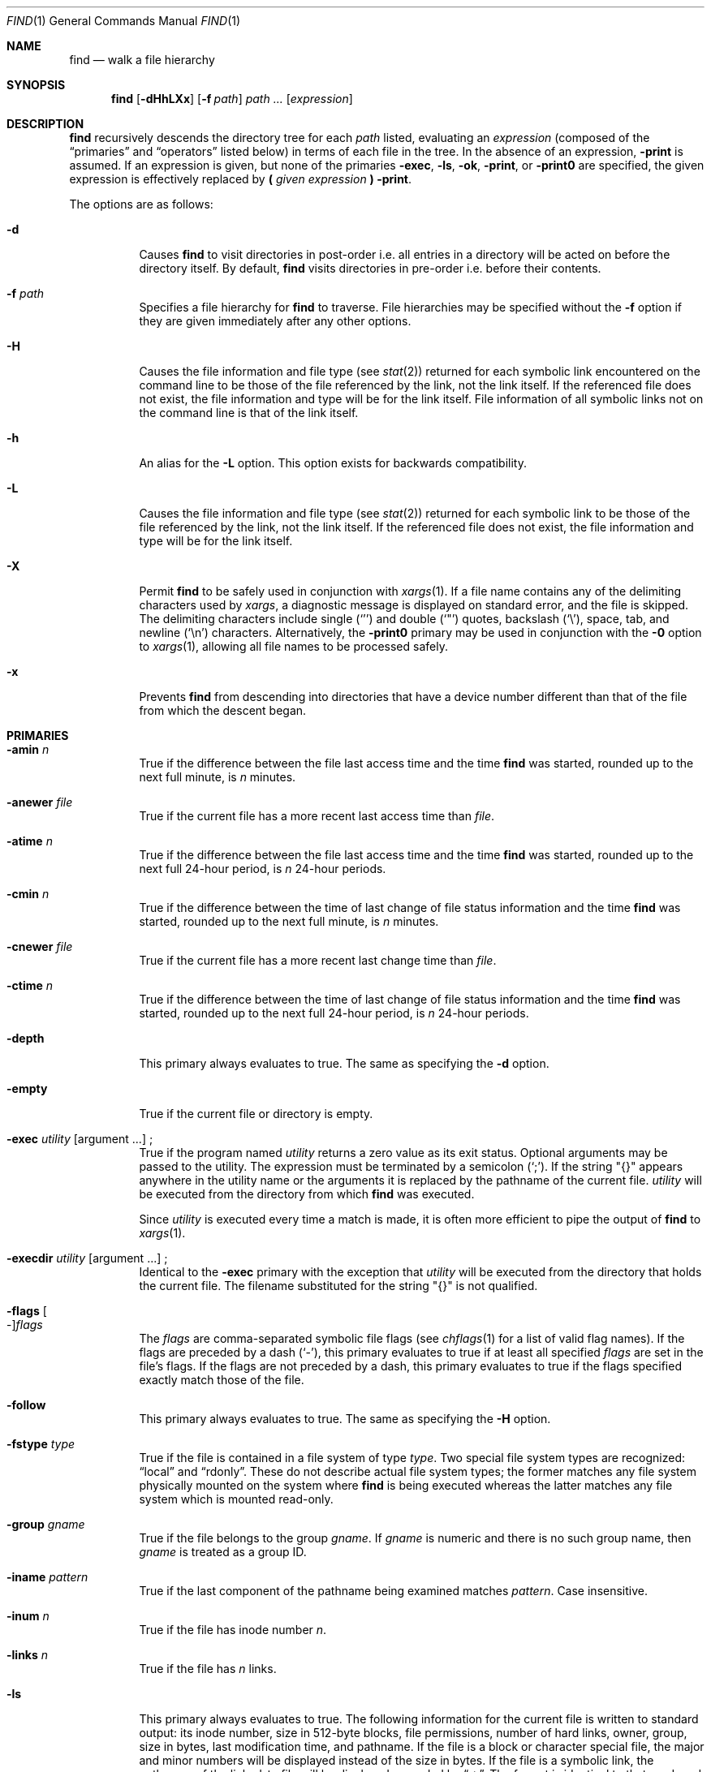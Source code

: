 .\"	$OpenBSD: find.1,v 1.69 2007/05/31 19:20:10 jmc Exp $
.\" Copyright (c) 1990, 1993
.\"	The Regents of the University of California.  All rights reserved.
.\"
.\" This code is derived from software contributed to Berkeley by
.\" the Institute of Electrical and Electronics Engineers, Inc.
.\"
.\" Redistribution and use in source and binary forms, with or without
.\" modification, are permitted provided that the following conditions
.\" are met:
.\" 1. Redistributions of source code must retain the above copyright
.\"    notice, this list of conditions and the following disclaimer.
.\" 2. Redistributions in binary form must reproduce the above copyright
.\"    notice, this list of conditions and the following disclaimer in the
.\"    documentation and/or other materials provided with the distribution.
.\" 3. Neither the name of the University nor the names of its contributors
.\"    may be used to endorse or promote products derived from this software
.\"    without specific prior written permission.
.\"
.\" THIS SOFTWARE IS PROVIDED BY THE REGENTS AND CONTRIBUTORS ``AS IS'' AND
.\" ANY EXPRESS OR IMPLIED WARRANTIES, INCLUDING, BUT NOT LIMITED TO, THE
.\" IMPLIED WARRANTIES OF MERCHANTABILITY AND FITNESS FOR A PARTICULAR PURPOSE
.\" ARE DISCLAIMED.  IN NO EVENT SHALL THE REGENTS OR CONTRIBUTORS BE LIABLE
.\" FOR ANY DIRECT, INDIRECT, INCIDENTAL, SPECIAL, EXEMPLARY, OR CONSEQUENTIAL
.\" DAMAGES (INCLUDING, BUT NOT LIMITED TO, PROCUREMENT OF SUBSTITUTE GOODS
.\" OR SERVICES; LOSS OF USE, DATA, OR PROFITS; OR BUSINESS INTERRUPTION)
.\" HOWEVER CAUSED AND ON ANY THEORY OF LIABILITY, WHETHER IN CONTRACT, STRICT
.\" LIABILITY, OR TORT (INCLUDING NEGLIGENCE OR OTHERWISE) ARISING IN ANY WAY
.\" OUT OF THE USE OF THIS SOFTWARE, EVEN IF ADVISED OF THE POSSIBILITY OF
.\" SUCH DAMAGE.
.\"
.\"	from: @(#)find.1	8.1 (Berkeley) 6/6/93
.\"
.Dd $Mdocdate: May 31 2007 $
.Dt FIND 1
.Os
.Sh NAME
.Nm find
.Nd walk a file hierarchy
.Sh SYNOPSIS
.Nm find
.Op Fl dHhLXx
.Op Fl f Ar path
.Ar path ...\&
.Op Ar expression
.Sh DESCRIPTION
.Nm
recursively descends the directory tree for each
.Ar path
listed, evaluating an
.Ar expression
(composed of the
.Dq primaries
and
.Dq operators
listed below) in terms
of each file in the tree.
In the absence of an expression,
.Ic -print
is assumed.
If an expression is given,
but none of the primaries
.Ic -exec ,
.Ic -ls ,
.Ic -ok ,
.Ic -print ,
or
.Ic -print0
are specified, the given expression is effectively replaced by
.Cm \&( Ar given expression Cm \&)
.Ic -print .
.Pp
The options are as follows:
.Bl -tag -width Ds
.It Fl d
Causes
.Nm
to visit directories in post-order
i.e. all entries in a directory will be acted on before the directory itself.
By default,
.Nm
visits directories in pre-order i.e. before their contents.
.It Fl f Ar path
Specifies a file hierarchy for
.Nm
to traverse.
File hierarchies may be specified without the
.Fl f
option if they are given immediately after any other options.
.It Fl H
Causes the file information and file type (see
.Xr stat 2 )
returned for each symbolic link encountered on the command line to be
those of the file referenced by the link, not the link itself.
If the referenced file does not exist, the file information and type will
be for the link itself.
File information of all symbolic links not on
the command line is that of the link itself.
.It Fl h
An alias for the
.Fl L
option.
This option exists for backwards compatibility.
.It Fl L
Causes the file information and file type (see
.Xr stat 2 )
returned for each symbolic link to be those of the file referenced by the
link, not the link itself.
If the referenced file does not exist, the file information and type will
be for the link itself.
.It Fl X
Permit
.Nm
to be safely used in conjunction with
.Xr xargs 1 .
If a file name contains any of the delimiting characters used by
.Xr xargs ,
a diagnostic message is displayed on standard error, and the file
is skipped.
The delimiting characters include single
.Pq Ql '
and double
.Pq Ql \&"
quotes, backslash
.Pq Ql \e ,
space, tab, and newline
.Pq Sq \en
characters.
Alternatively, the
.Fl print0
primary may be used in conjunction with the
.Fl 0
option to
.Xr xargs 1 ,
allowing all file names to be processed safely.
.It Fl x
Prevents
.Nm
from descending into directories that have a device number different
than that of the file from which the descent began.
.El
.Sh PRIMARIES
.Bl -tag -width Ds
.It Ic -amin Ar n
True if the difference between the file last access time and the time
.Nm
was started, rounded up to the next full minute, is
.Ar n
minutes.
.It Ic -anewer Ar file
True if the current file has a more recent last access time than
.Ar file .
.It Ic -atime Ar n
True if the difference between the file last access time and the time
.Nm
was started, rounded up to the next full 24-hour period, is
.Ar n
24-hour periods.
.It Ic -cmin Ar n
True if the difference between the time of last change of file status
information and the time
.Nm
was started, rounded up to the next full minute, is
.Ar n
minutes.
.It Ic -cnewer Ar file
True if the current file has a more recent last change time than
.Ar file .
.It Ic -ctime Ar n
True if the difference between the time of last change of file status
information and the time
.Nm
was started, rounded up to the next full 24-hour period, is
.Ar n
24-hour periods.
.It Ic -depth
This primary always evaluates to true.
The same as specifying the
.Fl d
option.
.It Ic -empty
True if the current file or directory is empty.
.It Xo
.Ic -exec Ar utility
.Op argument ...
.No ;
.Xc
True if the program named
.Ar utility
returns a zero value as its exit status.
Optional arguments may be passed to the utility.
The expression must be terminated by a semicolon
.Pq Ql \&; .
If the string
.Qq {}
appears anywhere in the utility name or the
arguments it is replaced by the pathname of the current file.
.Ar utility
will be executed from the directory from which
.Nm
was executed.
.Pp
Since
.Ar utility
is executed every time a match is made,
it is often more efficient to pipe the output of
.Nm
to
.Xr xargs 1 .
.It Xo
.Ic -execdir Ar utility
.Op argument ...
.No ;
.Xc
Identical to the
.Ic -exec
primary with the exception that
.Ar utility
will be executed from the directory that holds
the current file.
The filename substituted for the string
.Qq {}
is not qualified.
.It Xo
.Ic -flags
.Oo - Oc Ns Ar flags
.Xc
The
.Ar flags
are comma-separated symbolic file flags (see
.Xr chflags 1
for a list of valid flag names).
If the flags are preceded by a dash
.Pq Sq - ,
this primary evaluates to true if at least all specified
.Ar flags
are set in the file's flags.
If the flags are not preceded by a dash, this primary evaluates to true if the
flags specified exactly match those of the file.
.It Ic -follow
This primary always evaluates to true.
The same as specifying the
.Fl H
option.
.It Ic -fstype Ar type
True if the file is contained in a file system of type
.Ar type .
Two special file system types are recognized:
.Dq local
and
.Dq rdonly .
These do not describe actual file system types;
the former matches any file system physically mounted on the system where
.Nm
is being executed whereas the latter matches any file system which is
mounted read-only.
.It Ic -group Ar gname
True if the file belongs to the group
.Ar gname .
If
.Ar gname
is numeric and there is no such group name, then
.Ar gname
is treated as a group ID.
.It Ic -iname Ar pattern
True if the last component of the pathname being examined
matches
.Ar pattern .
Case insensitive.
.It Ic -inum Ar n
True if the file has inode number
.Ar n .
.It Ic -links Ar n
True if the file has
.Ar n
links.
.It Ic -ls
This primary always evaluates to true.
The following information for the current file is written to standard output:
its inode number, size in 512-byte blocks, file permissions, number of hard
links, owner, group, size in bytes, last modification time, and pathname.
If the file is a block or character special file, the major and minor numbers
will be displayed instead of the size in bytes.
If the file is a symbolic link, the pathname of the linked-to file will be
displayed preceded by
.Dq -\*(Gt .
The format is identical to that produced by
.Dq ls -dgils .
.It Ic -maxdepth Ar n
True if the current search depth is less than or equal to what is specified in
.Ar n .
.It Ic -mindepth Ar n
True if the current search depth is at least what is specified in
.Ar n .
.It Ic -mmin Ar n
True if the difference between the file last modification time and the time
.Nm
was started, rounded up to the next full minute, is
.Ar n
minutes.
.It Ic -mtime Ar n
True if the difference between the file last modification time and the time
.Nm
was started, rounded up to the next full 24-hour period, is
.Ar n
24-hour periods.
.It Ic -name Ar pattern
True if the last component of the pathname being examined matches
.Ar pattern .
Special shell pattern matching characters
.Pf ( Ql [ ,
.Ql \&] ,
.Ql * ,
and
.Ql \&? )
may be used as part of
.Ar pattern .
These characters may be matched explicitly by escaping them with a
backslash
.Pq Ql \e .
.It Ic -newer Ar file
True if the current file has a more recent last modification time than
.Ar file .
.It Ic -nogroup
True if the file belongs to an unknown group.
.It Ic -nouser
True if the file belongs to an unknown user.
.It Xo
.Ic -ok Ar utility
.Op argument ...
.No ;
.Xc
Identical to the
.Ic -exec
primary with the exception that
.Nm
requests user affirmation for the execution of
.Ar utility
by printing
a message to the terminal and reading a response.
If the response is other than
.Sq y
the command is not executed and the
value of the
.Ic ok
expression is false.
.It Ic -path Ar pattern
True if the pathname being examined matches
.Ar pattern .
Special shell pattern matching characters
.Pf ( Ql [ ,
.Ql \&] ,
.Ql * ,
and
.Ql \&? )
may be used as part of
.Ar pattern .
These characters may be matched explicitly by escaping them with a
backslash
.Pq Ql \e .
Slashes
.Pq Ql /
are treated as normal characters and do not have to be
matched explicitly.
.It Xo
.Ic -perm
.Oo - Oc Ns Ar mode
.Xc
The
.Ar mode
may be either symbolic (see
.Xr chmod 1 )
or an octal number.
If the mode is symbolic, a starting value of zero is assumed and the
mode sets or clears permissions without regard to the process's file mode
creation mask.
If the mode is octal, only bits 07777
.Po
.Dv S_ISUID \*(Ba S_ISGID \*(Ba S_ISTXT
.Dv S_IRWXU \*(Ba S_IRWXG \*(Ba S_IRWXO
.Pc
of the file's mode bits participate
in the comparison.
If the mode is preceded by a dash
.Pq Sq - ,
this primary evaluates to true
if at least all of the bits in the mode are set in the file's mode bits.
If the mode is not preceded by a dash, this primary evaluates to
true if the bits in the mode exactly match the file's mode bits.
Note, the first character of a symbolic mode may not be a dash.
.It Ic -print
This primary always evaluates to true.
It prints the pathname of the current file to standard output, followed
by a newline
.Pq Ql \en
character.
.It Ic -print0
This primary always evaluates to true.
It prints the pathname of the current file to standard output, followed
by a null character.
.It Ic -prune
This primary always evaluates to true.
It causes
.Nm
to not descend into the current file.
Note, the
.Ic -prune
primary has no effect if the
.Fl d
option was specified.
.It Ic -size Ar n Ns Op Cm c
True if the file's size, rounded up, in 512-byte blocks is
.Ar n .
If
.Ar n
is followed by a
.Sq c ,
then the primary is true if the
file's size is
.Ar n
bytes.
.It Ic -type Ar t
True if the file is of the specified type.
Possible file types are as follows:
.Pp
.Bl -tag -width flag -offset indent -compact
.It Cm b
block special
.It Cm c
character special
.It Cm d
directory
.It Cm f
regular file
.It Cm l
symbolic link
.It Cm p
FIFO
.It Cm s
socket
.El
.Pp
.It Ic -user Ar uname
True if the file belongs to the user
.Ar uname .
If
.Ar uname
is numeric and there is no such user name, then
.Ar uname
is treated as a user ID.
.It Ic -xdev
This primary always evaluates to true.
The same as specifying the
.Fl x
option.
.El
.Pp
All primaries which take a numeric argument allow the number to be
preceded by a plus sign
.Pq Ql +
or a minus sign
.Pq Ql - .
A preceding plus sign means
.Dq more than n ,
a preceding minus sign means
.Dq less than n ,
and neither means
.Dq exactly n .
.Sh OPERATORS
The primaries may be combined using the following operators.
The operators are listed in order of decreasing precedence.
.Pp
.Bl -tag -width "(expression)" -compact
.It Cm \&( Ar expression Cm \&)
This evaluates to true if the parenthesized expression evaluates to
true.
.Pp
.It Cm \&! Ar expression
This is the unary
.Tn NOT
operator.
It evaluates to true if the expression is false.
.Pp
.It Ar expression Cm -and Ar expression
.It Ar expression expression
The
.Cm -and
operator is the logical
.Tn AND
operator.
As it is implied by the juxtaposition of two expressions it does not
have to be specified.
The expression evaluates to true if both expressions are true.
The second expression is not evaluated if the first expression is false.
.Pp
.It Ar expression Cm -or Ar expression
The
.Cm -or
operator is the logical
.Tn OR
operator.
The expression evaluates to true if either the first or the second expression
is true.
The second expression is not evaluated if the first expression is true.
.El
.Pp
Operators, primaries, and arguments to primaries must be separate
arguments to
.Nm find ,
i.e. they should be separated by whitespace.
.Sh EXAMPLES
Print out a list of all the files whose names end in
.Dq \&.c :
.Pp
.Dl "$ find / -name '*.c'"
.Pp
Print out a list of all the files which are not both newer than
.Dq ttt
and owned by
.Dq wnj :
.Pp
.Dl "$ find / \e! \e( -newer ttt -user wnj \e)"
.Pp
Print out a list of all core files on local file systems:
.Pp
.Dl "$ find / \e! -fstype local -prune -or -name '*.core'"
.Pp
Find all files in
.Pa /usr/src
ending in a dot and single digit, but skip directory
.Pa /usr/src/gnu :
.Pp
.Dl "$ find /usr/src -path /usr/src/gnu -prune -or -name \e*.[0-9]"
.Pp
Find and remove all *.jpg files in the current working directory:
.Pp
.Dl "$ find . -name \e*.jpg -exec rm {} \e;"
or
.Dl "$ find . -name \e*.jpg | xargs rm"
.Sh SEE ALSO
.Xr chflags 1 ,
.Xr chmod 1 ,
.Xr locate 1 ,
.Xr whereis 1 ,
.Xr which 1 ,
.Xr xargs 1 ,
.Xr stat 2 ,
.Xr fts 3 ,
.Xr getgrent 3 ,
.Xr getpwent 3 ,
.Xr strmode 3 ,
.Xr symlink 7
.Sh STANDARDS
The
.Nm
utility is compliant with the
.St -p1003.1-2004
specification.
.Pp
The options
.Op Fl dfhXx
and primaries
.Ic -amin ,
.Ic -anewer ,
.Ic -cmin ,
.Ic -cnewer ,
.Ic -empty ,
.Ic -execdir ,
.Ic -flags ,
.Ic -follow ,
.Ic -fstype ,
.Ic -iname ,
.Ic -inum ,
.Ic -ls ,
.Ic -maxdepth ,
.Ic -mindepth ,
.Ic -mmin ,
.Ic -path ,
and
.Ic -print0
are extensions to that specification.
The
.Ic -iname
primary was inspired by GNU find.
.Pp
Historically, the
.Fl d ,
.Fl H ,
and
.Fl x
options were implemented using the primaries
.Ic -depth ,
.Ic -follow ,
and
.Ic -xdev .
These primaries always evaluated to true.
As they were really global variables that took effect before the traversal
began, some legal expressions could have unexpected results.
An example is the expression
.Dq -print -o -depth .
As
.Cm -print
always evaluates to true, the standard order of evaluation
implies that
.Cm -depth
would never be evaluated.
This is not the case.
.Pp
The operator
.Cm -or
was implemented as
.Cm -o ,
and the operator
.Cm -and
was implemented as
.Cm -a .
.Pp
Historic implementations of the
.Ic -exec
and
.Ic -ok
primaries did not replace the string
.Qq {}
in the utility name or the
utility arguments if it had preceding or following non-whitespace characters.
This version replaces it no matter where in the utility name or arguments
it appears.
.Sh HISTORY
A
.Nm
command appeared in
.At v1 .
.Sh CAVEATS
The special characters used by
.Nm
are also special characters to many shell programs.
In particular, the characters
.Ql * ,
.Ql [ ,
.Ql \&] ,
.Ql \&? ,
.Ql ( ,
.Ql \&) ,
.Ql \&! ,
.Ql \e ,
and
.Ql \&;
may have to be escaped from the shell.
.Pp
As there is no delimiter separating options and file names or file
names and the
.Ar expression ,
it is difficult to specify files named
.Dq -xdev
or
.Sq \&! .
These problems are handled by the
.Fl f
option and the
.Xr getopt 3
.Sq --
construct.
